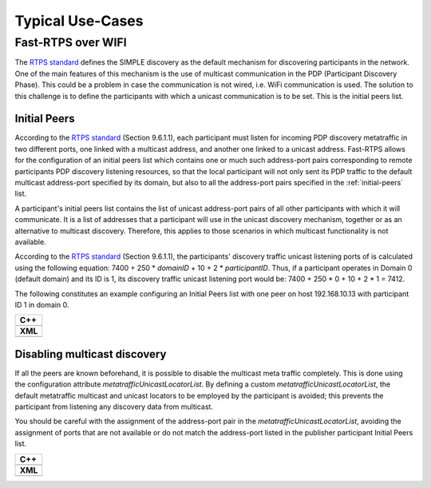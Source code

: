 Typical Use-Cases
#################

.. START Introduction

.. END Introduction



.. START SEC:FAST-RTPS-OVER-WIFI


.. START SUBSEC:INITIAL-PEERS

.. _use-case-fast-rtps-over-wifi:

Fast-RTPS over WIFI
===================

The `RTPS standard <https://www.omg.org/spec/DDSI-RTPS/2.2/PDF>`_ defines the SIMPLE discovery as the default
mechanism for discovering participants in the network.
One of the main features of this mechanism is the use of multicast communication in the PDP (Participant Discovery
Phase). This could be a problem in case the communication is not wired, i.e. WiFi communication is used. The solution
to this challenge is to define the participants with which a unicast communication is to be set. This is the initial
peers list.


.. _use-case-initial-peers:

Initial Peers
-------------

According to the `RTPS standard <https://www.omg.org/spec/DDSI-RTPS/2.2/PDF>`_ (Section 9.6.1.1), each participant must
listen for incoming
PDP discovery metatraffic in two different ports, one linked with a multicast address, and another one linked to a
unicast address.
Fast-RTPS allows for the configuration of an initial peers list which contains one or much such address-port pairs
corresponding to remote participants PDP discovery listening resources, so that the local participant will not only
sent its PDP traffic to the default multicast address-port specified by its domain, but also to all the address-port
pairs specified in the :ref:`initial-peers` list.

A participant's initial peers list contains the list of unicast address-port pairs of all other participants with
which it will communicate. It is a list of addresses that a participant will use in the unicast discovery mechanism,
together or as an alternative to multicast discovery. Therefore, this applies to those scenarios in which multicast
functionality is not available.

According to the `RTPS standard <https://www.omg.org/spec/DDSI-RTPS/2.2/PDF>`_ (Section 9.6.1.1), the participants'
discovery traffic
unicast listening ports of is calculated using the following equation:
7400 + 250 * `domainID` + 10 + 2 * `participantID`. Thus, if a participant operates in Domain 0 (default domain) and
its ID is 1, its discovery traffic unicast listening port would be: 7400 + 250 * 0 + 10 + 2 * 1 = 7412.

The following constitutes an example configuring an Initial Peers list with one peer on host 192.168.10.13 with
participant ID 1 in domain 0.

+---------------------------------------------------------+
| **C++**                                                 |
+---------------------------------------------------------+
| .. literalinclude:: ../code/CodeTester.cpp              |
|    :language: c++                                       |
|    :start-after: //CONF_INITIAL_PEERS_BASIC             |
|    :end-before: //!--                                   |
+---------------------------------------------------------+
| **XML**                                                 |
+---------------------------------------------------------+
| .. literalinclude:: ../code/XMLTester.xml               |
|    :language: xml                                       |
|    :start-after: <!-->CONF_INITIAL_PEERS_BASIC<-->      |
|    :end-before: <!--><-->                               |
+---------------------------------------------------------+

.. END SUBSEC:INITIAL-PEERS


.. START SUBSEC:DISABLE-MULTICAST

.. _use-case-disabling-multicast-discovery:

Disabling multicast discovery
-----------------------------

If all the peers are known beforehand, it is possible to disable the multicast meta traffic completely. This is done
using the configuration attribute `metatrafficUnicastLocatorList`. By defining a custom
`metatrafficUnicastLocatorList`, the default metatraffic multicast and unicast locators to be employed by the
participant is avoided; this prevents the participant from listening any discovery data from multicast.

You should be careful with the assignment of the address-port pair in the `metatrafficUnicastLocatorList`,
avoiding the assignment of ports that are not available or do not match the address-port
listed in the publisher participant Initial Peers list.

+------------------------------------------------------------+
| **C++**                                                    |
+------------------------------------------------------------+
| .. literalinclude:: ../code/CodeTester.cpp                 |
|    :language: c++                                          |
|    :start-after: //CONF_INITIAL_PEERS_METAUNICAST          |
|    :end-before: //!--                                      |
+------------------------------------------------------------+
| **XML**                                                    |
+------------------------------------------------------------+
| .. literalinclude:: ../code/XMLTester.xml                  |
|    :language: xml                                          |
|    :start-after: <!-->CONF_INITIAL_PEERS_METAUNICAST<-->   |
|    :end-before: <!--><-->                                  |
+------------------------------------------------------------+



.. END SUBSEC:DISABLE-MULTICAST


.. END SEC:FAST-RTPS-OVER-WIFI



.. START SEC:FAST-RTPS-WIDE-DEPLOYMENTS


.. START SUBSEC:DISCOVERY-SERVER

.. END SUBSEC:DISCOVERY-SERVER


.. START SUBSEC:STATIC-DISCOVERY

.. END SUBSEC:STATIC-DISCOVERY


.. END SEC:FAST-RTPS-WIDE-DEPLOYMENTS



.. START SEC:FAST-RTPS-IN-ROS2

.. END SEC:FAST-RTPS-IN-ROS2
